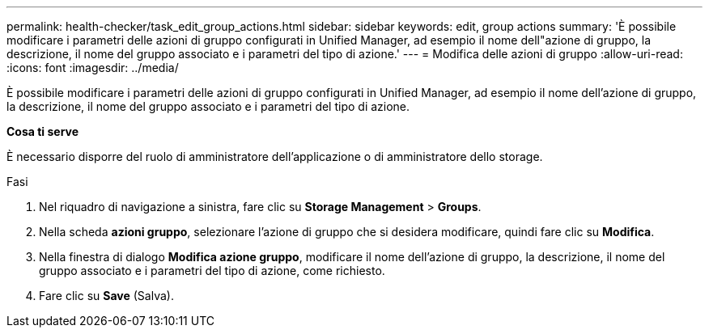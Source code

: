 ---
permalink: health-checker/task_edit_group_actions.html 
sidebar: sidebar 
keywords: edit, group actions 
summary: 'È possibile modificare i parametri delle azioni di gruppo configurati in Unified Manager, ad esempio il nome dell"azione di gruppo, la descrizione, il nome del gruppo associato e i parametri del tipo di azione.' 
---
= Modifica delle azioni di gruppo
:allow-uri-read: 
:icons: font
:imagesdir: ../media/


[role="lead"]
È possibile modificare i parametri delle azioni di gruppo configurati in Unified Manager, ad esempio il nome dell'azione di gruppo, la descrizione, il nome del gruppo associato e i parametri del tipo di azione.

*Cosa ti serve*

È necessario disporre del ruolo di amministratore dell'applicazione o di amministratore dello storage.

.Fasi
. Nel riquadro di navigazione a sinistra, fare clic su *Storage Management* > *Groups*.
. Nella scheda *azioni gruppo*, selezionare l'azione di gruppo che si desidera modificare, quindi fare clic su *Modifica*.
. Nella finestra di dialogo *Modifica azione gruppo*, modificare il nome dell'azione di gruppo, la descrizione, il nome del gruppo associato e i parametri del tipo di azione, come richiesto.
. Fare clic su *Save* (Salva).

